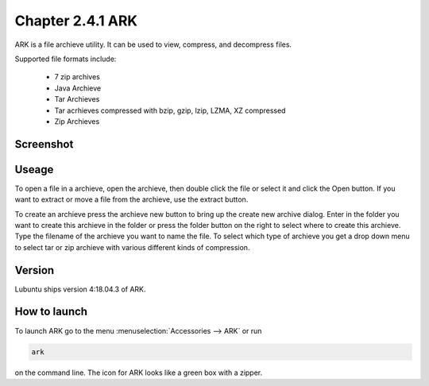 Chapter 2.4.1 ARK
=================

ARK is a file archieve utility. It can be used to view, compress, and decompress files.

Supported file formats include:

 - 7 zip archives
 - Java Archieve
 - Tar Archieves
 - Tar acrhieves compressed with bzip, gzip, lzip, LZMA, XZ compressed 
 - Zip Archieves

Screenshot
----------
.. image:: ARK.png

Useage
------
To open a file in a archieve, open the archieve, then double click the file  or select it and click the Open button. If you want to extract or move a file from the archieve, use the extract button.  

To create an archieve press the archieve new button to bring up the create new archive dialog. Enter in the folder you want to create this archieve in the folder or press the folder button on the right to select where to create this archieve. Type the filename of the archieve you want to name the file. To select which type of archieve you get a drop down menu to select tar or zip archieve with various different kinds of compression. 

Version
-------
Lubuntu ships version 4:18.04.3 of ARK. 

How to launch
-------------
To launch ARK go to the menu :menuselection:`Accessories --> ARK` or run 

.. code::

   ark
   
on the command line. The icon for ARK looks like a green box with a zipper. 


